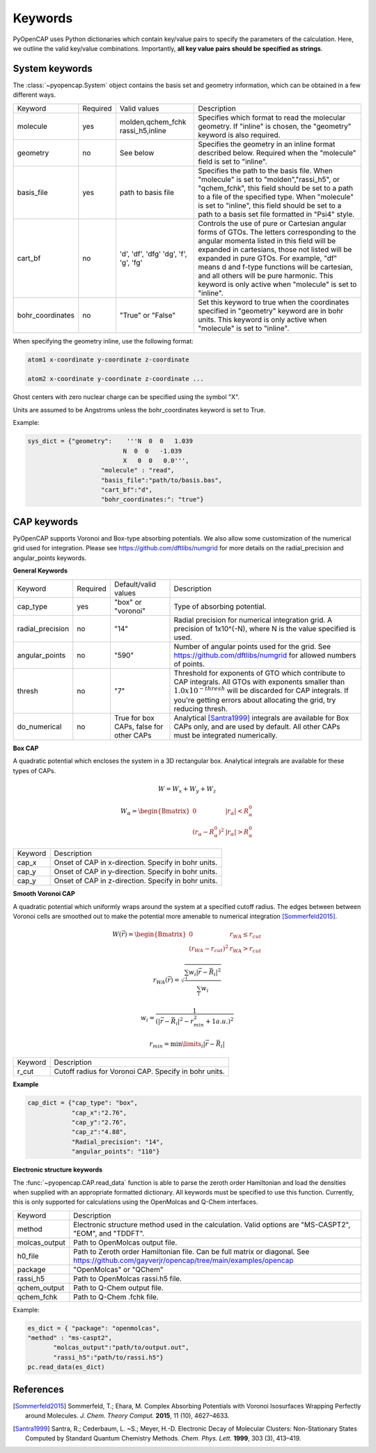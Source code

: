 .. _keywords:

Keywords
========
PyOpenCAP uses Python dictionaries which contain key/value pairs to specify the parameters of the calculation. 
Here, we outline the valid key/value combinations. Importantly, **all key value pairs should be specified as strings**.

System keywords
------------------

The :class:`~pyopencap.System` object contains the basis set and geometry information, which can be obtained
in a few different ways.

+------------------+----------+----------------------+---------------------------------------------------------------------------------------------------------------------------------------------------------------------+
| Keyword          | Required | Valid values         | Description                                                                                                                                                         |
+------------------+----------+----------------------+---------------------------------------------------------------------------------------------------------------------------------------------------------------------+
| molecule         | yes      | molden,qchem_fchk    | Specifies which format to read the molecular geometry. If "inline" is chosen,                                                                                       |
|                  |          | rassi_h5,inline      | the "geometry" keyword is also required.                                                                                                                            |
+------------------+----------+----------------------+---------------------------------------------------------------------------------------------------------------------------------------------------------------------+
| geometry         | no       | See below            | Specifies the geometry in an inline format described below. Required when the                                                                                       |
|                  |          |                      | "molecule" field is set to "inline".                                                                                                                                |
+------------------+----------+----------------------+---------------------------------------------------------------------------------------------------------------------------------------------------------------------+
| basis_file       | yes      | path to basis file   | Specifies the path to the basis file. When "molecule" is set to "molden","rassi_h5", or "qchem_fchk",                                                               |
|                  |          |                      | this field should be set to a path to a file of the specified type. When "molecule" is set to                                                                       |
|                  |          |                      | "inline", this field should be set to a path to a basis set file formatted in "Psi4" style.                                                                         |
+------------------+----------+----------------------+---------------------------------------------------------------------------------------------------------------------------------------------------------------------+
| cart_bf          | no       | 'd', 'df', 'dfg'     | Controls the use of pure or Cartesian angular forms of GTOs. The letters corresponding to the angular momenta listed in this field will be expanded in cartesians,  |
|                  |          | 'dg', 'f', 'g', 'fg' | those not listed will be expanded in pure GTOs. For example, "df" means d and f-type                                                                                |
|                  |          |                      | functions will be cartesian, and all others will be pure harmonic. This keyword is only active                                                                      |
|                  |          |                      | when "molecule" is set to "inline".                                                                                                                                 |
+------------------+----------+----------------------+---------------------------------------------------------------------------------------------------------------------------------------------------------------------+
| bohr_coordinates | no       | "True" or "False"    | Set this keyword to true when the coordinates specified in "geometry" keyword are in bohr units. This keyword is only active when "molecule" is set to "inline".    |
+------------------+----------+----------------------+---------------------------------------------------------------------------------------------------------------------------------------------------------------------+

When specifying the geometry inline, use the following format:

.. code-block:: bash

    atom1 x-coordinate y-coordinate z-coordinate 

    atom2 x-coordinate y-coordinate z-coordinate ...

Ghost centers with zero nuclear charge can be specified using the symbol "X".

Units are assumed to be Angstroms unless the bohr_coordinates keyword is set to True.

Example:

.. code-block:: python

    sys_dict = {"geometry":    '''N  0  0   1.039
                              N  0  0   -1.039
                              X   0  0   0.0''',
            		"molecule" : "read",
            		"basis_file":"path/to/basis.bas",
            		"cart_bf":"d",
            		"bohr_coordinates:": "true"}

CAP keywords
---------------
PyOpenCAP supports Voronoi and Box-type absorbing potentials. We also allow some customization
of the numerical grid used for integration. Please see https://github.com/dftlibs/numgrid for
more details on the radial_precision and angular_points keywords.

**General Keywords**

+------------------+----------+----------------------+--------------------------------------------------------------------------------------------------------------------+
| Keyword          | Required | Default/valid values | Description                                                                                                        |
+------------------+----------+----------------------+--------------------------------------------------------------------------------------------------------------------+
| cap_type         | yes      | "box" or "voronoi"   | Type of absorbing potential.                                                                                       |
+------------------+----------+----------------------+--------------------------------------------------------------------------------------------------------------------+
| radial_precision | no       | "14"                 | Radial precision for numerical integration grid. A precision of 1x10^(-N), where N is the value specified is used. |
+------------------+----------+----------------------+--------------------------------------------------------------------------------------------------------------------+
| angular_points   | no       | "590"                | Number of angular points used for the grid. See https://github.com/dftlibs/numgrid for allowed numbers of points.  |
+------------------+----------+----------------------+--------------------------------------------------------------------------------------------------------------------+
| thresh           | no       | "7"                  |  Threshold for exponents of GTO which contribute to CAP integrals. All GTOs with exponents smaller than            |
|                  |          |                      |  :math:`1.0 x 10^{-thresh}` will be discarded for CAP integrals. If you're getting errors about allocating         |
|                  |          |                      |  the grid, try reducing thresh.                                                                                    |
+------------------+----------+----------------------+--------------------------------------------------------------------------------------------------------------------+
| do_numerical     | no       | True for box CAPs,   | Analytical [Santra1999]_ integrals are available for Box CAPs only, and are used by default. All other CAPs        |
|                  |          | false for other CAPs | must be integrated numerically.                                                                                    |
+------------------+----------+----------------------+--------------------------------------------------------------------------------------------------------------------+


**Box CAP**

A quadratic potential which encloses the system in a 3D rectangular box. Analytical integrals are available for these types of CAPs.

.. math::

    W= W_x + W_y +W_z 

.. math::
    
    W_{\alpha} = \begin{Bmatrix}
    0 &\left|r_{\alpha}\right| < R_{\alpha}^0  \\ 
    \left(r_{\alpha} - R_{\alpha}^0 \right)^2 & \left|r_{\alpha}\right| > R_{\alpha}^0
    \end{Bmatrix}


+------------------+----------------------------------------------------+
| Keyword          | Description                                        |
+------------------+----------------------------------------------------+
| cap_x            | Onset of CAP in x-direction. Specify in bohr units.|
+------------------+----------------------------------------------------+
| cap_y            | Onset of CAP in y-direction. Specify in bohr units.|
+------------------+----------------------------------------------------+
| cap_y            | Onset of CAP in z-direction. Specify in bohr units.|
+------------------+----------------------------------------------------+

**Smooth Voronoi CAP**

A quadratic potential which uniformly wraps around the system at a specified cutoff radius.
The edges between between Voronoi cells are smoothed out to make the potential more amenable 
to numerical integration [Sommerfeld2015]_.

.. math::

    W(\vec{r}) = \begin{Bmatrix}
    0 &r_{WA} \leq r_{cut}  \\ 
    (r_{WA} - r_{cut} )^2 &  r_{WA} > r_{cut}
    \end{Bmatrix}

.. math::

    r_{WA}(\vec{r}) = \sqrt{\frac{\sum_{i} w_{i}|\vec{r}-\vec{R}_i|^2}{\sum_{i} w_{i}}}
    
	w_{i} = \frac{1}{(|\vec{r}-\vec{R}_i|^2-r_{min}^2+1 a.u.)^2}
	
.. math::

    r_{min} = \min\limits_{i}{|\vec{r}-\vec{R}_i|}


+------------------+------------------------------------------------------+
| Keyword          | Description                                          |
+------------------+------------------------------------------------------+
| r_cut            | Cutoff radius for Voronoi CAP. Specify in bohr units.|
+------------------+------------------------------------------------------+


**Example**

.. code-block:: python

    cap_dict = {"cap_type": "box",
            	"cap_x":"2.76",
            	"cap_y":"2.76",
            	"cap_z":"4.88",
            	"Radial_precision": "14",
            	"angular_points": "110"}

**Electronic structure keywords**

The :func:`~pyopencap.CAP.read_data` function is able to parse the zeroth order Hamiltonian
and load the densities when supplied with an appropriate formatted dictionary. All keywords
must be specified to use this function. Currently, this is only supported for calculations
using the OpenMolcas and Q-Chem interfaces.

+---------------+------------------------------------------------------------------------------------------------------+
| Keyword       | Description                                                                                          |
+---------------+------------------------------------------------------------------------------------------------------+
| method        | Electronic structure method used in the calculation. Valid options are "MS-CASPT2",                  |
|               | "EOM", and "TDDFT".                                                                                  |
+---------------+------------------------------------------------------------------------------------------------------+
| molcas_output | Path to OpenMolcas output file.                                                                      |
+---------------+------------------------------------------------------------------------------------------------------+
| h0_file       |  Path to Zeroth order Hamiltonian file. Can be full matrix or diagonal.                              |
|               |  See https://github.com/gayverjr/opencap/tree/main/examples/opencap                                  |
+---------------+------------------------------------------------------------------------------------------------------+
| package       | "OpenMolcas" or "QChem"                                                                              |
+---------------+------------------------------------------------------------------------------------------------------+
| rassi_h5      | Path to OpenMolcas rassi.h5 file.                                                                    |
+---------------+------------------------------------------------------------------------------------------------------+
| qchem_output  | Path to Q-Chem output file.                                                                          |
+---------------+------------------------------------------------------------------------------------------------------+
| qchem_fchk    | Path to Q-Chem .fchk file.                                                                           |
+---------------+------------------------------------------------------------------------------------------------------+

Example:

.. code-block:: python
	
    es_dict = { "package": "openmolcas",
    "method" : "ms-caspt2",
           "molcas_output":"path/to/output.out",
           "rassi_h5":"path/to/rassi.h5"}
    pc.read_data(es_dict)


References
-----------------
.. [Sommerfeld2015] Sommerfeld, T.; Ehara, M. Complex Absorbing Potentials with Voronoi Isosurfaces Wrapping Perfectly around Molecules. *J. Chem. Theory Comput.* **2015**, 11 (10), 4627–4633.
.. [Santra1999] Santra, R.; Cederbaum, L. ~S.; Meyer, H.-D. Electronic Decay of Molecular Clusters: Non-Stationary States Computed by Standard Quantum Chemistry Methods. *Chem. Phys. Lett.* **1999**, 303 (3), 413–419.

